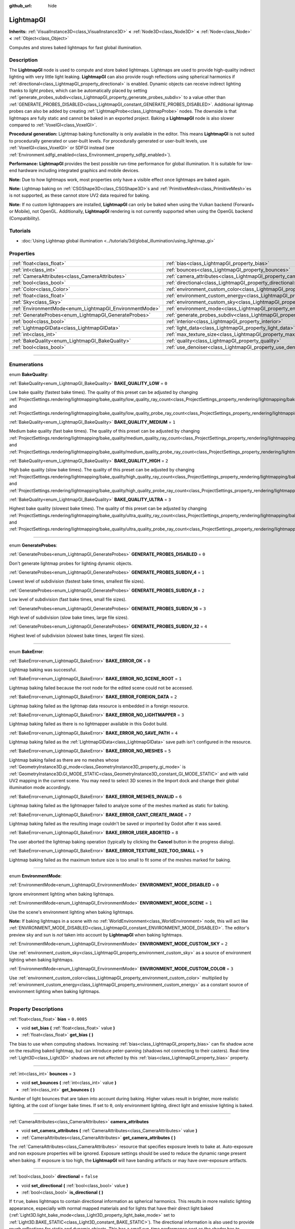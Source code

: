 :github_url: hide

.. DO NOT EDIT THIS FILE!!!
.. Generated automatically from Godot engine sources.
.. Generator: https://github.com/godotengine/godot/tree/4.1/doc/tools/make_rst.py.
.. XML source: https://github.com/godotengine/godot/tree/4.1/doc/classes/LightmapGI.xml.

.. _class_LightmapGI:

LightmapGI
==========

**Inherits:** :ref:`VisualInstance3D<class_VisualInstance3D>` **<** :ref:`Node3D<class_Node3D>` **<** :ref:`Node<class_Node>` **<** :ref:`Object<class_Object>`

Computes and stores baked lightmaps for fast global illumination.

.. rst-class:: classref-introduction-group

Description
-----------

The **LightmapGI** node is used to compute and store baked lightmaps. Lightmaps are used to provide high-quality indirect lighting with very little light leaking. **LightmapGI** can also provide rough reflections using spherical harmonics if :ref:`directional<class_LightmapGI_property_directional>` is enabled. Dynamic objects can receive indirect lighting thanks to *light probes*, which can be automatically placed by setting :ref:`generate_probes_subdiv<class_LightmapGI_property_generate_probes_subdiv>` to a value other than :ref:`GENERATE_PROBES_DISABLED<class_LightmapGI_constant_GENERATE_PROBES_DISABLED>`. Additional lightmap probes can also be added by creating :ref:`LightmapProbe<class_LightmapProbe>` nodes. The downside is that lightmaps are fully static and cannot be baked in an exported project. Baking a **LightmapGI** node is also slower compared to :ref:`VoxelGI<class_VoxelGI>`.

\ **Procedural generation:** Lightmap baking functionality is only available in the editor. This means **LightmapGI** is not suited to procedurally generated or user-built levels. For procedurally generated or user-built levels, use :ref:`VoxelGI<class_VoxelGI>` or SDFGI instead (see :ref:`Environment.sdfgi_enabled<class_Environment_property_sdfgi_enabled>`).

\ **Performance:** **LightmapGI** provides the best possible run-time performance for global illumination. It is suitable for low-end hardware including integrated graphics and mobile devices.

\ **Note:** Due to how lightmaps work, most properties only have a visible effect once lightmaps are baked again.

\ **Note:** Lightmap baking on :ref:`CSGShape3D<class_CSGShape3D>`\ s and :ref:`PrimitiveMesh<class_PrimitiveMesh>`\ es is not supported, as these cannot store UV2 data required for baking.

\ **Note:** If no custom lightmappers are installed, **LightmapGI** can only be baked when using the Vulkan backend (Forward+ or Mobile), not OpenGL. Additionally, **LightmapGI** rendering is not currently supported when using the OpenGL backend (Compatibility).

.. rst-class:: classref-introduction-group

Tutorials
---------

- :doc:`Using Lightmap global illumination <../tutorials/3d/global_illumination/using_lightmap_gi>`

.. rst-class:: classref-reftable-group

Properties
----------

.. table::
   :widths: auto

   +---------------------------------------------------------+---------------------------------------------------------------------------------------+------------+
   | :ref:`float<class_float>`                               | :ref:`bias<class_LightmapGI_property_bias>`                                           | ``0.0005`` |
   +---------------------------------------------------------+---------------------------------------------------------------------------------------+------------+
   | :ref:`int<class_int>`                                   | :ref:`bounces<class_LightmapGI_property_bounces>`                                     | ``3``      |
   +---------------------------------------------------------+---------------------------------------------------------------------------------------+------------+
   | :ref:`CameraAttributes<class_CameraAttributes>`         | :ref:`camera_attributes<class_LightmapGI_property_camera_attributes>`                 |            |
   +---------------------------------------------------------+---------------------------------------------------------------------------------------+------------+
   | :ref:`bool<class_bool>`                                 | :ref:`directional<class_LightmapGI_property_directional>`                             | ``false``  |
   +---------------------------------------------------------+---------------------------------------------------------------------------------------+------------+
   | :ref:`Color<class_Color>`                               | :ref:`environment_custom_color<class_LightmapGI_property_environment_custom_color>`   |            |
   +---------------------------------------------------------+---------------------------------------------------------------------------------------+------------+
   | :ref:`float<class_float>`                               | :ref:`environment_custom_energy<class_LightmapGI_property_environment_custom_energy>` |            |
   +---------------------------------------------------------+---------------------------------------------------------------------------------------+------------+
   | :ref:`Sky<class_Sky>`                                   | :ref:`environment_custom_sky<class_LightmapGI_property_environment_custom_sky>`       |            |
   +---------------------------------------------------------+---------------------------------------------------------------------------------------+------------+
   | :ref:`EnvironmentMode<enum_LightmapGI_EnvironmentMode>` | :ref:`environment_mode<class_LightmapGI_property_environment_mode>`                   | ``1``      |
   +---------------------------------------------------------+---------------------------------------------------------------------------------------+------------+
   | :ref:`GenerateProbes<enum_LightmapGI_GenerateProbes>`   | :ref:`generate_probes_subdiv<class_LightmapGI_property_generate_probes_subdiv>`       | ``2``      |
   +---------------------------------------------------------+---------------------------------------------------------------------------------------+------------+
   | :ref:`bool<class_bool>`                                 | :ref:`interior<class_LightmapGI_property_interior>`                                   | ``false``  |
   +---------------------------------------------------------+---------------------------------------------------------------------------------------+------------+
   | :ref:`LightmapGIData<class_LightmapGIData>`             | :ref:`light_data<class_LightmapGI_property_light_data>`                               |            |
   +---------------------------------------------------------+---------------------------------------------------------------------------------------+------------+
   | :ref:`int<class_int>`                                   | :ref:`max_texture_size<class_LightmapGI_property_max_texture_size>`                   | ``16384``  |
   +---------------------------------------------------------+---------------------------------------------------------------------------------------+------------+
   | :ref:`BakeQuality<enum_LightmapGI_BakeQuality>`         | :ref:`quality<class_LightmapGI_property_quality>`                                     | ``1``      |
   +---------------------------------------------------------+---------------------------------------------------------------------------------------+------------+
   | :ref:`bool<class_bool>`                                 | :ref:`use_denoiser<class_LightmapGI_property_use_denoiser>`                           | ``true``   |
   +---------------------------------------------------------+---------------------------------------------------------------------------------------+------------+

.. rst-class:: classref-section-separator

----

.. rst-class:: classref-descriptions-group

Enumerations
------------

.. _enum_LightmapGI_BakeQuality:

.. rst-class:: classref-enumeration

enum **BakeQuality**:

.. _class_LightmapGI_constant_BAKE_QUALITY_LOW:

.. rst-class:: classref-enumeration-constant

:ref:`BakeQuality<enum_LightmapGI_BakeQuality>` **BAKE_QUALITY_LOW** = ``0``

Low bake quality (fastest bake times). The quality of this preset can be adjusted by changing :ref:`ProjectSettings.rendering/lightmapping/bake_quality/low_quality_ray_count<class_ProjectSettings_property_rendering/lightmapping/bake_quality/low_quality_ray_count>` and :ref:`ProjectSettings.rendering/lightmapping/bake_quality/low_quality_probe_ray_count<class_ProjectSettings_property_rendering/lightmapping/bake_quality/low_quality_probe_ray_count>`.

.. _class_LightmapGI_constant_BAKE_QUALITY_MEDIUM:

.. rst-class:: classref-enumeration-constant

:ref:`BakeQuality<enum_LightmapGI_BakeQuality>` **BAKE_QUALITY_MEDIUM** = ``1``

Medium bake quality (fast bake times). The quality of this preset can be adjusted by changing :ref:`ProjectSettings.rendering/lightmapping/bake_quality/medium_quality_ray_count<class_ProjectSettings_property_rendering/lightmapping/bake_quality/medium_quality_ray_count>` and :ref:`ProjectSettings.rendering/lightmapping/bake_quality/medium_quality_probe_ray_count<class_ProjectSettings_property_rendering/lightmapping/bake_quality/medium_quality_probe_ray_count>`.

.. _class_LightmapGI_constant_BAKE_QUALITY_HIGH:

.. rst-class:: classref-enumeration-constant

:ref:`BakeQuality<enum_LightmapGI_BakeQuality>` **BAKE_QUALITY_HIGH** = ``2``

High bake quality (slow bake times). The quality of this preset can be adjusted by changing :ref:`ProjectSettings.rendering/lightmapping/bake_quality/high_quality_ray_count<class_ProjectSettings_property_rendering/lightmapping/bake_quality/high_quality_ray_count>` and :ref:`ProjectSettings.rendering/lightmapping/bake_quality/high_quality_probe_ray_count<class_ProjectSettings_property_rendering/lightmapping/bake_quality/high_quality_probe_ray_count>`.

.. _class_LightmapGI_constant_BAKE_QUALITY_ULTRA:

.. rst-class:: classref-enumeration-constant

:ref:`BakeQuality<enum_LightmapGI_BakeQuality>` **BAKE_QUALITY_ULTRA** = ``3``

Highest bake quality (slowest bake times). The quality of this preset can be adjusted by changing :ref:`ProjectSettings.rendering/lightmapping/bake_quality/ultra_quality_ray_count<class_ProjectSettings_property_rendering/lightmapping/bake_quality/ultra_quality_ray_count>` and :ref:`ProjectSettings.rendering/lightmapping/bake_quality/ultra_quality_probe_ray_count<class_ProjectSettings_property_rendering/lightmapping/bake_quality/ultra_quality_probe_ray_count>`.

.. rst-class:: classref-item-separator

----

.. _enum_LightmapGI_GenerateProbes:

.. rst-class:: classref-enumeration

enum **GenerateProbes**:

.. _class_LightmapGI_constant_GENERATE_PROBES_DISABLED:

.. rst-class:: classref-enumeration-constant

:ref:`GenerateProbes<enum_LightmapGI_GenerateProbes>` **GENERATE_PROBES_DISABLED** = ``0``

Don't generate lightmap probes for lighting dynamic objects.

.. _class_LightmapGI_constant_GENERATE_PROBES_SUBDIV_4:

.. rst-class:: classref-enumeration-constant

:ref:`GenerateProbes<enum_LightmapGI_GenerateProbes>` **GENERATE_PROBES_SUBDIV_4** = ``1``

Lowest level of subdivision (fastest bake times, smallest file sizes).

.. _class_LightmapGI_constant_GENERATE_PROBES_SUBDIV_8:

.. rst-class:: classref-enumeration-constant

:ref:`GenerateProbes<enum_LightmapGI_GenerateProbes>` **GENERATE_PROBES_SUBDIV_8** = ``2``

Low level of subdivision (fast bake times, small file sizes).

.. _class_LightmapGI_constant_GENERATE_PROBES_SUBDIV_16:

.. rst-class:: classref-enumeration-constant

:ref:`GenerateProbes<enum_LightmapGI_GenerateProbes>` **GENERATE_PROBES_SUBDIV_16** = ``3``

High level of subdivision (slow bake times, large file sizes).

.. _class_LightmapGI_constant_GENERATE_PROBES_SUBDIV_32:

.. rst-class:: classref-enumeration-constant

:ref:`GenerateProbes<enum_LightmapGI_GenerateProbes>` **GENERATE_PROBES_SUBDIV_32** = ``4``

Highest level of subdivision (slowest bake times, largest file sizes).

.. rst-class:: classref-item-separator

----

.. _enum_LightmapGI_BakeError:

.. rst-class:: classref-enumeration

enum **BakeError**:

.. _class_LightmapGI_constant_BAKE_ERROR_OK:

.. rst-class:: classref-enumeration-constant

:ref:`BakeError<enum_LightmapGI_BakeError>` **BAKE_ERROR_OK** = ``0``

Lightmap baking was successful.

.. _class_LightmapGI_constant_BAKE_ERROR_NO_SCENE_ROOT:

.. rst-class:: classref-enumeration-constant

:ref:`BakeError<enum_LightmapGI_BakeError>` **BAKE_ERROR_NO_SCENE_ROOT** = ``1``

Lightmap baking failed because the root node for the edited scene could not be accessed.

.. _class_LightmapGI_constant_BAKE_ERROR_FOREIGN_DATA:

.. rst-class:: classref-enumeration-constant

:ref:`BakeError<enum_LightmapGI_BakeError>` **BAKE_ERROR_FOREIGN_DATA** = ``2``

Lightmap baking failed as the lightmap data resource is embedded in a foreign resource.

.. _class_LightmapGI_constant_BAKE_ERROR_NO_LIGHTMAPPER:

.. rst-class:: classref-enumeration-constant

:ref:`BakeError<enum_LightmapGI_BakeError>` **BAKE_ERROR_NO_LIGHTMAPPER** = ``3``

Lightmap baking failed as there is no lightmapper available in this Godot build.

.. _class_LightmapGI_constant_BAKE_ERROR_NO_SAVE_PATH:

.. rst-class:: classref-enumeration-constant

:ref:`BakeError<enum_LightmapGI_BakeError>` **BAKE_ERROR_NO_SAVE_PATH** = ``4``

Lightmap baking failed as the :ref:`LightmapGIData<class_LightmapGIData>` save path isn't configured in the resource.

.. _class_LightmapGI_constant_BAKE_ERROR_NO_MESHES:

.. rst-class:: classref-enumeration-constant

:ref:`BakeError<enum_LightmapGI_BakeError>` **BAKE_ERROR_NO_MESHES** = ``5``

Lightmap baking failed as there are no meshes whose :ref:`GeometryInstance3D.gi_mode<class_GeometryInstance3D_property_gi_mode>` is :ref:`GeometryInstance3D.GI_MODE_STATIC<class_GeometryInstance3D_constant_GI_MODE_STATIC>` and with valid UV2 mapping in the current scene. You may need to select 3D scenes in the Import dock and change their global illumination mode accordingly.

.. _class_LightmapGI_constant_BAKE_ERROR_MESHES_INVALID:

.. rst-class:: classref-enumeration-constant

:ref:`BakeError<enum_LightmapGI_BakeError>` **BAKE_ERROR_MESHES_INVALID** = ``6``

Lightmap baking failed as the lightmapper failed to analyze some of the meshes marked as static for baking.

.. _class_LightmapGI_constant_BAKE_ERROR_CANT_CREATE_IMAGE:

.. rst-class:: classref-enumeration-constant

:ref:`BakeError<enum_LightmapGI_BakeError>` **BAKE_ERROR_CANT_CREATE_IMAGE** = ``7``

Lightmap baking failed as the resulting image couldn't be saved or imported by Godot after it was saved.

.. _class_LightmapGI_constant_BAKE_ERROR_USER_ABORTED:

.. rst-class:: classref-enumeration-constant

:ref:`BakeError<enum_LightmapGI_BakeError>` **BAKE_ERROR_USER_ABORTED** = ``8``

The user aborted the lightmap baking operation (typically by clicking the **Cancel** button in the progress dialog).

.. _class_LightmapGI_constant_BAKE_ERROR_TEXTURE_SIZE_TOO_SMALL:

.. rst-class:: classref-enumeration-constant

:ref:`BakeError<enum_LightmapGI_BakeError>` **BAKE_ERROR_TEXTURE_SIZE_TOO_SMALL** = ``9``

Lightmap baking failed as the maximum texture size is too small to fit some of the meshes marked for baking.

.. rst-class:: classref-item-separator

----

.. _enum_LightmapGI_EnvironmentMode:

.. rst-class:: classref-enumeration

enum **EnvironmentMode**:

.. _class_LightmapGI_constant_ENVIRONMENT_MODE_DISABLED:

.. rst-class:: classref-enumeration-constant

:ref:`EnvironmentMode<enum_LightmapGI_EnvironmentMode>` **ENVIRONMENT_MODE_DISABLED** = ``0``

Ignore environment lighting when baking lightmaps.

.. _class_LightmapGI_constant_ENVIRONMENT_MODE_SCENE:

.. rst-class:: classref-enumeration-constant

:ref:`EnvironmentMode<enum_LightmapGI_EnvironmentMode>` **ENVIRONMENT_MODE_SCENE** = ``1``

Use the scene's environment lighting when baking lightmaps.

\ **Note:** If baking lightmaps in a scene with no :ref:`WorldEnvironment<class_WorldEnvironment>` node, this will act like :ref:`ENVIRONMENT_MODE_DISABLED<class_LightmapGI_constant_ENVIRONMENT_MODE_DISABLED>`. The editor's preview sky and sun is *not* taken into account by **LightmapGI** when baking lightmaps.

.. _class_LightmapGI_constant_ENVIRONMENT_MODE_CUSTOM_SKY:

.. rst-class:: classref-enumeration-constant

:ref:`EnvironmentMode<enum_LightmapGI_EnvironmentMode>` **ENVIRONMENT_MODE_CUSTOM_SKY** = ``2``

Use :ref:`environment_custom_sky<class_LightmapGI_property_environment_custom_sky>` as a source of environment lighting when baking lightmaps.

.. _class_LightmapGI_constant_ENVIRONMENT_MODE_CUSTOM_COLOR:

.. rst-class:: classref-enumeration-constant

:ref:`EnvironmentMode<enum_LightmapGI_EnvironmentMode>` **ENVIRONMENT_MODE_CUSTOM_COLOR** = ``3``

Use :ref:`environment_custom_color<class_LightmapGI_property_environment_custom_color>` multiplied by :ref:`environment_custom_energy<class_LightmapGI_property_environment_custom_energy>` as a constant source of environment lighting when baking lightmaps.

.. rst-class:: classref-section-separator

----

.. rst-class:: classref-descriptions-group

Property Descriptions
---------------------

.. _class_LightmapGI_property_bias:

.. rst-class:: classref-property

:ref:`float<class_float>` **bias** = ``0.0005``

.. rst-class:: classref-property-setget

- void **set_bias** **(** :ref:`float<class_float>` value **)**
- :ref:`float<class_float>` **get_bias** **(** **)**

The bias to use when computing shadows. Increasing :ref:`bias<class_LightmapGI_property_bias>` can fix shadow acne on the resulting baked lightmap, but can introduce peter-panning (shadows not connecting to their casters). Real-time :ref:`Light3D<class_Light3D>` shadows are not affected by this :ref:`bias<class_LightmapGI_property_bias>` property.

.. rst-class:: classref-item-separator

----

.. _class_LightmapGI_property_bounces:

.. rst-class:: classref-property

:ref:`int<class_int>` **bounces** = ``3``

.. rst-class:: classref-property-setget

- void **set_bounces** **(** :ref:`int<class_int>` value **)**
- :ref:`int<class_int>` **get_bounces** **(** **)**

Number of light bounces that are taken into account during baking. Higher values result in brighter, more realistic lighting, at the cost of longer bake times. If set to ``0``, only environment lighting, direct light and emissive lighting is baked.

.. rst-class:: classref-item-separator

----

.. _class_LightmapGI_property_camera_attributes:

.. rst-class:: classref-property

:ref:`CameraAttributes<class_CameraAttributes>` **camera_attributes**

.. rst-class:: classref-property-setget

- void **set_camera_attributes** **(** :ref:`CameraAttributes<class_CameraAttributes>` value **)**
- :ref:`CameraAttributes<class_CameraAttributes>` **get_camera_attributes** **(** **)**

The :ref:`CameraAttributes<class_CameraAttributes>` resource that specifies exposure levels to bake at. Auto-exposure and non exposure properties will be ignored. Exposure settings should be used to reduce the dynamic range present when baking. If exposure is too high, the **LightmapGI** will have banding artifacts or may have over-exposure artifacts.

.. rst-class:: classref-item-separator

----

.. _class_LightmapGI_property_directional:

.. rst-class:: classref-property

:ref:`bool<class_bool>` **directional** = ``false``

.. rst-class:: classref-property-setget

- void **set_directional** **(** :ref:`bool<class_bool>` value **)**
- :ref:`bool<class_bool>` **is_directional** **(** **)**

If ``true``, bakes lightmaps to contain directional information as spherical harmonics. This results in more realistic lighting appearance, especially with normal mapped materials and for lights that have their direct light baked (:ref:`Light3D.light_bake_mode<class_Light3D_property_light_bake_mode>` set to :ref:`Light3D.BAKE_STATIC<class_Light3D_constant_BAKE_STATIC>`). The directional information is also used to provide rough reflections for static and dynamic objects. This has a small run-time performance cost as the shader has to perform more work to interpret the direction information from the lightmap. Directional lightmaps also take longer to bake and result in larger file sizes.

\ **Note:** The property's name has no relationship with :ref:`DirectionalLight3D<class_DirectionalLight3D>`. :ref:`directional<class_LightmapGI_property_directional>` works with all light types.

.. rst-class:: classref-item-separator

----

.. _class_LightmapGI_property_environment_custom_color:

.. rst-class:: classref-property

:ref:`Color<class_Color>` **environment_custom_color**

.. rst-class:: classref-property-setget

- void **set_environment_custom_color** **(** :ref:`Color<class_Color>` value **)**
- :ref:`Color<class_Color>` **get_environment_custom_color** **(** **)**

The color to use for environment lighting. Only effective if :ref:`environment_mode<class_LightmapGI_property_environment_mode>` is :ref:`ENVIRONMENT_MODE_CUSTOM_COLOR<class_LightmapGI_constant_ENVIRONMENT_MODE_CUSTOM_COLOR>`.

.. rst-class:: classref-item-separator

----

.. _class_LightmapGI_property_environment_custom_energy:

.. rst-class:: classref-property

:ref:`float<class_float>` **environment_custom_energy**

.. rst-class:: classref-property-setget

- void **set_environment_custom_energy** **(** :ref:`float<class_float>` value **)**
- :ref:`float<class_float>` **get_environment_custom_energy** **(** **)**

The color multiplier to use for environment lighting. Only effective if :ref:`environment_mode<class_LightmapGI_property_environment_mode>` is :ref:`ENVIRONMENT_MODE_CUSTOM_COLOR<class_LightmapGI_constant_ENVIRONMENT_MODE_CUSTOM_COLOR>`.

.. rst-class:: classref-item-separator

----

.. _class_LightmapGI_property_environment_custom_sky:

.. rst-class:: classref-property

:ref:`Sky<class_Sky>` **environment_custom_sky**

.. rst-class:: classref-property-setget

- void **set_environment_custom_sky** **(** :ref:`Sky<class_Sky>` value **)**
- :ref:`Sky<class_Sky>` **get_environment_custom_sky** **(** **)**

The sky to use as a source of environment lighting. Only effective if :ref:`environment_mode<class_LightmapGI_property_environment_mode>` is :ref:`ENVIRONMENT_MODE_CUSTOM_SKY<class_LightmapGI_constant_ENVIRONMENT_MODE_CUSTOM_SKY>`.

.. rst-class:: classref-item-separator

----

.. _class_LightmapGI_property_environment_mode:

.. rst-class:: classref-property

:ref:`EnvironmentMode<enum_LightmapGI_EnvironmentMode>` **environment_mode** = ``1``

.. rst-class:: classref-property-setget

- void **set_environment_mode** **(** :ref:`EnvironmentMode<enum_LightmapGI_EnvironmentMode>` value **)**
- :ref:`EnvironmentMode<enum_LightmapGI_EnvironmentMode>` **get_environment_mode** **(** **)**

The environment mode to use when baking lightmaps.

.. rst-class:: classref-item-separator

----

.. _class_LightmapGI_property_generate_probes_subdiv:

.. rst-class:: classref-property

:ref:`GenerateProbes<enum_LightmapGI_GenerateProbes>` **generate_probes_subdiv** = ``2``

.. rst-class:: classref-property-setget

- void **set_generate_probes** **(** :ref:`GenerateProbes<enum_LightmapGI_GenerateProbes>` value **)**
- :ref:`GenerateProbes<enum_LightmapGI_GenerateProbes>` **get_generate_probes** **(** **)**

The level of subdivision to use when automatically generating :ref:`LightmapProbe<class_LightmapProbe>`\ s for dynamic object lighting. Higher values result in more accurate indirect lighting on dynamic objects, at the cost of longer bake times and larger file sizes.

\ **Note:** Automatically generated :ref:`LightmapProbe<class_LightmapProbe>`\ s are not visible as nodes in the Scene tree dock, and cannot be modified this way after they are generated.

\ **Note:** Regardless of :ref:`generate_probes_subdiv<class_LightmapGI_property_generate_probes_subdiv>`, direct lighting on dynamic objects is always applied using :ref:`Light3D<class_Light3D>` nodes in real-time.

.. rst-class:: classref-item-separator

----

.. _class_LightmapGI_property_interior:

.. rst-class:: classref-property

:ref:`bool<class_bool>` **interior** = ``false``

.. rst-class:: classref-property-setget

- void **set_interior** **(** :ref:`bool<class_bool>` value **)**
- :ref:`bool<class_bool>` **is_interior** **(** **)**

If ``true``, ignore environment lighting when baking lightmaps.

.. rst-class:: classref-item-separator

----

.. _class_LightmapGI_property_light_data:

.. rst-class:: classref-property

:ref:`LightmapGIData<class_LightmapGIData>` **light_data**

.. rst-class:: classref-property-setget

- void **set_light_data** **(** :ref:`LightmapGIData<class_LightmapGIData>` value **)**
- :ref:`LightmapGIData<class_LightmapGIData>` **get_light_data** **(** **)**

The :ref:`LightmapGIData<class_LightmapGIData>` associated to this **LightmapGI** node. This resource is automatically created after baking, and is not meant to be created manually.

.. rst-class:: classref-item-separator

----

.. _class_LightmapGI_property_max_texture_size:

.. rst-class:: classref-property

:ref:`int<class_int>` **max_texture_size** = ``16384``

.. rst-class:: classref-property-setget

- void **set_max_texture_size** **(** :ref:`int<class_int>` value **)**
- :ref:`int<class_int>` **get_max_texture_size** **(** **)**

The maximum texture size for the generated texture atlas. Higher values will result in fewer slices being generated, but may not work on all hardware as a result of hardware limitations on texture sizes. Leave :ref:`max_texture_size<class_LightmapGI_property_max_texture_size>` at its default value of ``16384`` if unsure.

.. rst-class:: classref-item-separator

----

.. _class_LightmapGI_property_quality:

.. rst-class:: classref-property

:ref:`BakeQuality<enum_LightmapGI_BakeQuality>` **quality** = ``1``

.. rst-class:: classref-property-setget

- void **set_bake_quality** **(** :ref:`BakeQuality<enum_LightmapGI_BakeQuality>` value **)**
- :ref:`BakeQuality<enum_LightmapGI_BakeQuality>` **get_bake_quality** **(** **)**

The quality preset to use when baking lightmaps. This affects bake times, but output file sizes remain mostly identical across quality levels.

To further speed up bake times, decrease :ref:`bounces<class_LightmapGI_property_bounces>`, disable :ref:`use_denoiser<class_LightmapGI_property_use_denoiser>` and increase the lightmap texel size on 3D scenes in the Import doc.

.. rst-class:: classref-item-separator

----

.. _class_LightmapGI_property_use_denoiser:

.. rst-class:: classref-property

:ref:`bool<class_bool>` **use_denoiser** = ``true``

.. rst-class:: classref-property-setget

- void **set_use_denoiser** **(** :ref:`bool<class_bool>` value **)**
- :ref:`bool<class_bool>` **is_using_denoiser** **(** **)**

If ``true``, uses a CPU-based denoising algorithm on the generated lightmap. This eliminates most noise within the generated lightmap at the cost of longer bake times. File sizes are generally not impacted significantly by the use of a denoiser, although lossless compression may do a better job at compressing a denoised image.

\ **Note:** The built-in denoiser (OpenImageDenoise) may crash when denoising lightmaps in large scenes. If you encounter a crash at the end of lightmap baking, try disabling :ref:`use_denoiser<class_LightmapGI_property_use_denoiser>`.

.. |virtual| replace:: :abbr:`virtual (This method should typically be overridden by the user to have any effect.)`
.. |const| replace:: :abbr:`const (This method has no side effects. It doesn't modify any of the instance's member variables.)`
.. |vararg| replace:: :abbr:`vararg (This method accepts any number of arguments after the ones described here.)`
.. |constructor| replace:: :abbr:`constructor (This method is used to construct a type.)`
.. |static| replace:: :abbr:`static (This method doesn't need an instance to be called, so it can be called directly using the class name.)`
.. |operator| replace:: :abbr:`operator (This method describes a valid operator to use with this type as left-hand operand.)`
.. |bitfield| replace:: :abbr:`BitField (This value is an integer composed as a bitmask of the following flags.)`
